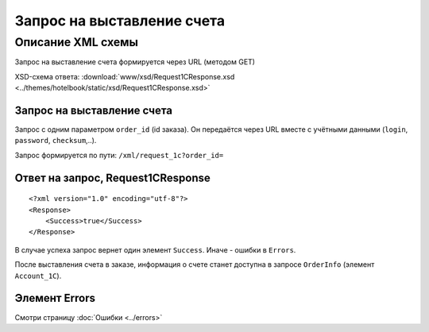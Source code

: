 Запрос на выставление счета
###########################

Описание XML схемы
==================

Запрос на выставление счета формируется через URL (методом GET)

XSD-схема ответа: :download:`www/xsd/Request1CResponse.xsd <../themes/hotelbook/static/xsd/Request1CResponse.xsd>`

Запрос на выставление счета
---------------------------

Запрос с одним параметром ``order_id`` (id заказа). Он передаётся через
URL вместе с учётными данными (``login``, ``password``, ``checksum``,..).

Запрос формируется по пути: ``/xml/request_1c?order_id=``

Ответ на запрос, Request1CResponse
----------------------------------

::

    <?xml version="1.0" encoding="utf-8"?>
    <Response>
        <Success>true</Success>
    </Response>

В случае успеха запрос вернет один элемент ``Success``. Иначе - ошибки в ``Errors``. 

После выставления счета в заказе, информация о счете станет доступна в запросе ``OrderInfo`` (элемент ``Account_1C``).

Элемент Errors
--------------

Смотри страницу :doc:`Ошибки <../errors>`